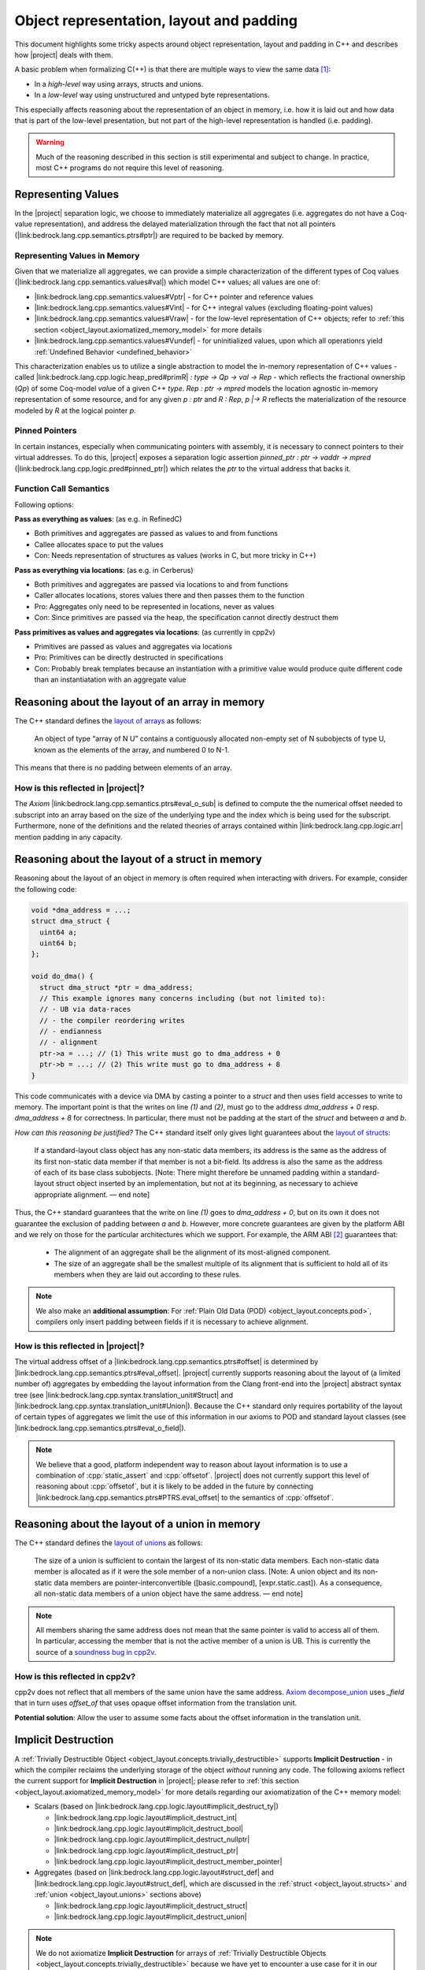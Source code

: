 #############################################################
Object representation, layout and padding
#############################################################

This document highlights some tricky aspects around object
representation, layout and padding in C++ and describes how |project| deals with them.

A basic problem when formalizing C(++) is that there are multiple ways to view the same
data [#krebbers-thesis-2.5]_:

- In a *high-level* way using arrays, structs and unions.
- In a *low-level* way using unstructured and untyped byte representations.

This especially affects reasoning about the representation of an object in memory, i.e.
how it is laid out and how data that is part of the low-level presentation, but not part
of the high-level representation is handled (i.e. padding).

.. warning::

  Much of the reasoning described in this section is still experimental and subject to change.
  In practice, most C++ programs do not require this level of reasoning.

.. _object_layout.values:

Representing Values
====================

.. The C++ standard `talks explicitly about when materialization occurs <https://eel.is/c++draft/class.temporary#2>`_.

In the |project| separation logic, we choose to immediately materialize all aggregates (i.e. aggregates do not have a Coq-value representation), and address the delayed materialization through the fact that not all pointers (|link:bedrock.lang.cpp.semantics.ptrs#ptr|) are required to be backed by memory.

Representing Values in Memory
-----------------------------------

Given that we materialize all aggregates, we can provide a simple characterization of the different types of Coq values (|link:bedrock.lang.cpp.semantics.values#val|) which model C++ values; all values are one of:

- |link:bedrock.lang.cpp.semantics.values#Vptr| - for C++ pointer and reference values
- |link:bedrock.lang.cpp.semantics.values#Vint| - for C++ integral values (excluding floating-point values)
- |link:bedrock.lang.cpp.semantics.values#Vraw| - for the low-level representation of C++ objects; refer to :ref:`this section <object_layout.axiomatized_memory_model>` for more details
- |link:bedrock.lang.cpp.semantics.values#Vundef| - for uninitialized values, upon which all operationrs yield :ref:`Undefined Behavior <undefined_behavior>`

This characterization enables us to utilize a single abstraction to model the in-memory representation of C++ values - called |link:bedrock.lang.cpp.logic.heap_pred#primR| `: type -> Qp -> val -> Rep` - which reflects the fractional ownership (`Qp`\ ) of some Coq-model `val`\ ue of a given C++ `type`.
`Rep : ptr -> mpred` models the location agnostic in-memory representation of some resource, and for any given `p : ptr` and `R : Rep`\ , `p |-> R` reflects the materialization of the resource modeled by `R` at the logical pointer `p`.

Pinned Pointers
----------------

In certain instances, especially when communicating pointers with assembly, it is necessary to connect pointers to their virtual addresses.
To do this, |project| exposes a separation logic assertion `pinned_ptr : ptr -> vaddr -> mpred` (|link:bedrock.lang.cpp.logic.pred#pinned_ptr|) which relates the `ptr` to the virtual address that backs it.


Function Call Semantics
------------------------

.. todo::

  @gregory determine whether this is going to change before the release.

Following options:

**Pass as everything as values**: (as e.g. in RefinedC)

- Both primitives and aggregates are passed as values to and from functions
- Callee allocates space to put the values
- Con: Needs representation of structures as values (works in C, but more tricky in C++)

**Pass as everything via locations**: (as e.g. in Cerberus)

- Both primitives and aggregates are passed via locations to and from functions
- Caller allocates locations, stores values there and then passes them to the function
- Pro: Aggregates only need to be represented in locations, never as values
- Con: Since primitives are passed via the heap, the specification cannot directly destruct them

**Pass primitives as values and aggregates via locations**: (as currently in cpp2v)

- Primitives are passed as values and aggregates via locations
- Pro: Primitives can be directly destructed in specifications
- Con: Probably break templates because an instantiation with a primitive value would produce quite different code than an instantiatation with an aggregate value

.. _object_layout.arrays:

Reasoning about the layout of an array in memory
=================================================

The C++ standard defines the `layout of arrays <http://eel.is/c++draft/dcl.array#6>`_ as
follows:

.. pull-quote::

  An object of type “array of N U” contains a contiguously allocated non-empty set of N
  subobjects of type U, known as the elements of the array, and numbered 0 to N-1.

This means that there is no padding between elements of an array.

How is this reflected in |project|?
-------------------------------------

The `Axiom` |link:bedrock.lang.cpp.semantics.ptrs#eval_o_sub| is defined to compute the the numerical
offset needed to subscript into an array based on the size of the underlying type and the index which
is being used for the subscript. Furthermore, none of the definitions and the related theories of
arrays contained within |link:bedrock.lang.cpp.logic.arr| mention padding in any capacity.

.. _object_layout.structs:

Reasoning about the layout of a struct in memory
=================================================

Reasoning about the layout of an object in memory is often required when interacting with drivers.
For example, consider the following code:

.. code-block:: cpp

  void *dma_address = ...;
  struct dma_struct {
    uint64 a;
    uint64 b;
  };

  void do_dma() {
    struct dma_struct *ptr = dma_address;
    // This example ignores many concerns including (but not limited to):
    // - UB via data-races
    // - the compiler reordering writes
    // - endianness
    // - alignment
    ptr->a = ...; // (1) This write must go to dma_address + 0
    ptr->b = ...; // (2) This write must go to dma_address + 8
  }

This code communicates with a device via DMA by casting a pointer to a `struct` and then uses field accesses to write to memory.
The important point is that the writes on line `(1)` and `(2)`, must go to the address `dma_address + 0` resp. `dma_address + 8` for correctness.
In particular, there must not be padding at the start of the `struct` and between `a` and `b`.

*How can this reasoning be justified?* The C++ standard itself only gives light
guarantees about the `layout of structs <http://eel.is/c++draft/class.mem#26>`_:

.. pull-quote::

   If a standard-layout class object has any non-static data members, its address is
   the same as the address of its first non-static data member if that member is not
   a bit-field.
   Its address is also the same as the address of each of its base class subobjects.
   [Note: There might therefore be unnamed padding within a standard-layout struct
   object inserted by an implementation, but not at its beginning, as necessary to
   achieve appropriate alignment. — end note]

Thus, the C++ standard guarantees that the write on line `(1)` goes to  `dma_address + 0`,
but on its own it does not guarantee the exclusion of padding between `a` and `b`.
However, more concrete guarantees are given by the platform ABI and we rely on those for
the particular architectures which we support. For example, the ARM ABI [#abi-arm]_
guarantees that:

.. pull-quote::

   - The alignment of an aggregate shall be the alignment of its most-aligned component.
   - The size of an aggregate shall be the smallest multiple of its alignment that is
     sufficient to hold all of its members when they are laid out according to these rules.

.. note::

   We also make an **additional assumption**: For :ref:`Plain Old Data (POD) <object_layout.concepts.pod>`,
   compilers only insert padding between fields if it is necessary to achieve alignment.

How is this reflected in |project|?
------------------------------------

.. todo::

   - what makes up a struct (struct_def)
     - struct_paddingR
     - identityR

The virtual address offset of a |link:bedrock.lang.cpp.semantics.ptrs#offset| is determined by |link:bedrock.lang.cpp.semantics.ptrs#eval_offset|.
|project| currently supports reasoning about the layout of (a limited number of) aggregates by embedding the layout information from the Clang front-end into the |project| abstract syntax tree (see |link:bedrock.lang.cpp.syntax.translation_unit#Struct| and |link:bedrock.lang.cpp.syntax.translation_unit#Union|\ ).
Because the C++ standard only requires portability of the layout of certain types of aggregates we limit the use of this information in our axioms to POD and standard layout classes (see |link:bedrock.lang.cpp.semantics.ptrs#eval_o_field|\ ).



.. The `Definition struct_def <_static/coqdoc/bedrock.lang.cpp.logic.layout.html>`_ characterizes how a `struct` can be viewed as its constituent pieces and padding.
.. which shows how the `anyR` of a `struct` can be broken down into its constituent fields and padding but there are no axioms , but it only applies to `anyR (Tnamed cls)` and it represents padding as a magic wand. No axiom gives information about field offsets of a struct.

.. note::

   We believe that a good, platform independent way to reason about layout information is to use a combination of :cpp:`static_assert` and :cpp:`offsetof`.
   |project| does not currently support this level of reasoning about :cpp:`offsetof`, but it is likely to be added in the future by connecting |link:bedrock.lang.cpp.semantics.ptrs#PTRS.eval_offset| to the semantics of :cpp:`offsetof`.

.. _object_layout.unions:

Reasoning about the layout of a union in memory
==========================================================================================

The C++ standard defines the `layout of unions <http://eel.is/c++draft/class.union#3>`_ as follows:

.. pull-quote::

   The size of a union is sufficient to contain the largest of its
   non-static data members. Each non-static data member is allocated
   as if it were the sole member of a non-union class. [Note: A union
   object and its non-static data members are pointer-interconvertible
   ([basic.compound], [expr.static.cast]). As a consequence, all
   non-static data members of a union object have the same address. —
   end note]

.. note::

   .. TODO: FIX THIS SECTION UP AND ADD UP TO DATE QUOTES

   All members sharing the same address does not mean that the same
   pointer is valid to access all of them. In particular, accessing
   the member that is not the active member of a union is UB. This is currently
   the source of a `soundness bug in cpp2v <https://gitlab.com/bedrocksystems/cpp2v-core/-/issues/101>`_.

How is this reflected in cpp2v?
------------------------------------------------------------------------------------------

.. TODO: FIX THIS SECTION UP AND ADD UP TO DATE QUOTES

.. todo::

   - what makes up a union (union_def)
     - union_paddingR

cpp2v does not reflect that all members of the same union have the same address.
`Axiom decompose_union <https://gitlab.com/bedrocksystems/cpp2v-core/-/blob/232541a3a7410ac585908a35c50583007c3a391c/theories/lang/cpp/logic/layout.v#L61>`_ uses `_field` that in turn uses `offset_of` that uses opaque offset information from the translation unit.

**Potential solution**: Allow the user to assume some facts about the offset information in the translation unit.

.. _object_layout.implicit_destruction:

Implicit Destruction
==========================================================================================

A :ref:`Trivially Destructible Object <object_layout.concepts.trivially_destructible>` supports **Implicit Destruction** - in which the compiler reclaims the underlying storage of the object *without* running any code.
The following axioms reflect the current support for **Implicit Destruction** in |project|; please refer to :ref:`this section <object_layout.axiomatized_memory_model>` for more details regarding our axiomatization of the C++ memory model:

- Scalars (based on |link:bedrock.lang.cpp.logic.layout#implicit_destruct_ty|)

  * |link:bedrock.lang.cpp.logic.layout#implicit_destruct_int|
  * |link:bedrock.lang.cpp.logic.layout#implicit_destruct_bool|
  * |link:bedrock.lang.cpp.logic.layout#implicit_destruct_nullptr|
  * |link:bedrock.lang.cpp.logic.layout#implicit_destruct_ptr|
  * |link:bedrock.lang.cpp.logic.layout#implicit_destruct_member_pointer|
- Aggregates (based on |link:bedrock.lang.cpp.logic.layout#struct_def| and |link:bedrock.lang.cpp.logic.layout#struct_def|, which are discussed in the :ref:`struct <object_layout.structs>` and :ref:`union <object_layout.unions>` sections above)

  * |link:bedrock.lang.cpp.logic.layout#implicit_destruct_struct|
  * |link:bedrock.lang.cpp.logic.layout#implicit_destruct_union|

.. note::

   We do not axiomatize **Implicit Destruction** for arrays of :ref:`Trivially Destructible Objects <object_layout.concepts.trivially_destructible>` because we have yet to encounter a use case for it in our code-base.

.. _object_layout.axiomatized_memory_model:

Working with the low-level representation of objects
==========================================================================================

.. todo::

   - Technical details regarding our axiomatization of C++'s memory model
     * blockR and tblockR; relate to primR
     * raw/Vraw/rawR


Consider the following code that does not exhibit undefined behavior (which can be checked using `Cerberus <https://cerberus.cl.cam.ac.uk/cerberus>`_):

.. code-block:: cpp

  #include<stddef.h>

  struct S {
    short a;
    // The compiler must insert padding here to satisfy the alignment requirement of b
    int b;
  };

  void custom_memcpy(void *dest, void *src, size_t n) {
     unsigned char *d = dest, *s = src;
     for(size_t i = 0; i < n; i++) {
       *d = *s;
       d++; s++;
     }
  }

  int main() {
    struct S s1, s2;
    s1.a = 1; s1.b = 2; // Create an object using its high-level representation
    custom_memcpy(&s2, &s1, sizeof(struct S)); // Copy the low-level representation of the object (including padding)
    assert(s2.b == 2); // Access the resulting memory via the high-level representation
  }

This code is interesting because it accesses both the high-level representation and low-level representation of an object.
In particular, there are parts of memory that are not accessible via the high-level representation (the padding of :cpp:`struct S`), but that are accessible via the low-level representation.

How is this reflected in |project|?
------------------------------------

|project| provides access to the low-level view of data via the `Vraw r` value where `r` represents a "raw byte". cpp2v is parametric in this notion of raw byte, but a simple model would instantiate it with `byte | pointer fragment | poison` (i.e. `runtime_val` in `simple_pred`).    `layout.v <https://gitlab.com/bedrocksystems/cpp2v-core/-/blob/master/theories/lang/cpp/logic/layout.v>`_ provides axioms for converting between the high-level representation (e.g. `primR`) and the low-level representation based on `Vraw`.

Thus, the example above can be verified by first converting the struct to raw bytes, copying the raw bytes and then converting the raw bytes back into the struct.


C++ Standard Concepts
================================================================================

.. _object_layout.concepts.pod:

Plain Old Data (POD) vs Standard-Layout/Trivial Data
------------------------------------------------------------------------------------------

The C++ Standard defines `Plain Old Data (POD) <https://eel.is/c++draft/depr.meta.types#:POD>`_ as:

.. pull-quote::

   [...] a class that is both a trivial class and a standard-layout class, and has no
   non-static data members of type non-POD class (or array thereof). A POD type is a scalar type,
   a POD class, an array of such a type, or a cv-qualified version of one of these types.

While this concept has been deprecated - and redefined in terms of - the more granular
:ref:`standard-layout class <object_layout.concepts.standard_layout>` and
:ref:`trivial class <object_layout.concepts.trivial>`
concepts, it is an easier-to-characterize side-condition as it is stronger than either
of the previous two concepts. Furthermore, the data which we've encountered while
reasoning explicitly about the layout of structs within the BedRock Hypervisor™
has fallen into the category of **POD**. In the future we will want to refine the
C++-concepts which we expose within the semantics and relax our axioms accordingly.

.. _object_layout.concepts.standard_layout:

Standard-Layout Data
++++++++++++++++++++++++++++++++++++++++++++++++++++++++++++++++++++++++++++++++

The C++ Standard defines a `standard-layout class <https://eel.is/c++draft/class.prop#3>`_
in the following way:

::

  (3) A class S is a standard-layout class if it:
  (3.1) has no non-static data members of type non-standard-layout class (or array of
        such types) or reference,
  (3.2) has no virtual functions and no virtual base classes,
  (3.3) has the same access control for all non-static data members,
  (3.4) has no non-standard-layout base classes,
  (3.5) has at most one base class subobject of any given type,
  (3.6) has all non-static data members and bit-fields in the class and its base classes
        first declared in the same class, and
  (3.7) has no element of the set M(S) of types as a base class, where for any type X,
        M(X) is defined as follows.
        [Note 2: M(X) is the set of the types of all non-base-class subobjects that can be
         at a zero offset in X. — end note]
  (3.7.1) If X is a non-union class type with no non-static data members, the set M(X)
          is empty.
  (3.7.2) If X is a non-union class type with a non-static data member of type X0 that
          is either of zero size or is the first non-static data member of X (where said
          member may be an anonymous union), the set M(X) consists of X0 and the elements
          of M(X0).
  (3.7.3) If X is a union type, the set M(X) is the union of all M(Ui) and the set containing
          all Ui, where each Ui is the type of the ith non-static data member of X.
  (3.7.4) If X is an array type with element type Xe, the set M(X) consists of Xe and the
          elements of M(Xe).
  (3.7.5) If X is a non-class, non-array type, the set M(X) is empty.

.. _object_layout.concepts.trivial:

Trivial Data
++++++++++++++++++++++++++++++++++++++++++++++++++++++++++++++++++++++++++++++++

The C++ Standard defines a `trivial class <https://eel.is/c++draft/class.prop#2>`_
in the following way:

::

  (1) A trivially copyable class is a class:
  (1.1) that has at least one eligible copy constructor, move constructor, copy assignment
        operator, or move assignment operator ([special], [class.copy.ctor],
        [class.copy.assign]),
  (1.2) where each eligible copy constructor, move constructor, copy assignment operator,
        and move assignment operator is trivial, and
  (1.3) that has a trivial, non-deleted destructor ([class.dtor]).

  (2) A trivial class is a class that is trivially copyable and has one or more eligible
      default constructors ([class.default.ctor]), all of which are trivial.
      [Note 1: In particular, a trivially copyable or trivial class does not have virtual
       functions or virtual base classes. — end note]

.. _object_layout.concepts.trivially_destructible:

Trivially Destructible Objects
------------------------------------------------------------------------------------------

The C++ Standard defines a `trivial destructor <https://eel.is/c++draft/class.dtor#8>`_
in the following way:

::

  (8) A destructor is trivial if it is not user-provided and if:
  (8.1) the destructor is not virtual,
  (8.2) all of the direct base classes of its class have trivial destructors, and
  (8.3) for all of the non-static data members of its class that are of class type (or array thereof), each such class has a trivial destructor.
  (8) Otherwise, the destructor is non-trivial.

Scalars, :ref:`trivial data <object_layout.concepts.trivial>` which uses a trivial destructor and arrays of such objects
are known as **Trivially Destructible Objects**.

.. rubric:: Footnotes

.. [#krebbers-thesis-2.5]
   Section 2.5 of `Robbert Krebbers - The C standard formalized in Coq <https://robbertkrebbers.nl/research/thesis.pdf>`_

.. [#abi-arm]
  `Procedure Call Standard for the Arm Architecture <https://developer.arm.com/documentation/ihi0042/latest?_ga=2.60211309.1506853196.1533541889-405231439.1528186050>`_
